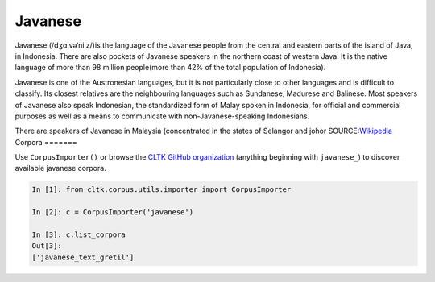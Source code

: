 Javanese
********
Javanese (/dʒɑːvəˈniːz/)is the language of the Javanese people from the central and eastern parts of the island of Java, in Indonesia. There are also pockets of Javanese speakers in the northern coast of western Java. It is the native language of more than 98 million people(more than 42% of the total population of Indonesia).

Javanese is one of the Austronesian languages, but it is not particularly close to other languages and is difficult to classify. Its closest relatives are the neighbouring languages such as Sundanese, Madurese and Balinese. Most speakers of Javanese also speak Indonesian, the standardized form of Malay spoken in Indonesia, for official and commercial purposes as well as a means to communicate with non-Javanese-speaking Indonesians.

There are speakers of Javanese in Malaysia (concentrated in the states of Selangor and johor
SOURCE:`Wikipedia <https://en.wikipedia.org/wiki/Javanese_language>`_
Corpora
=======

Use ``CorpusImporter()`` or browse the `CLTK GitHub organization <https://github.com/cltk>`_ (anything beginning with ``javanese_``) to discover available javanese corpora.

.. code-block:: python

   In [1]: from cltk.corpus.utils.importer import CorpusImporter

   In [2]: c = CorpusImporter('javanese')

   In [3]: c.list_corpora
   Out[3]:
   ['javanese_text_gretil']
